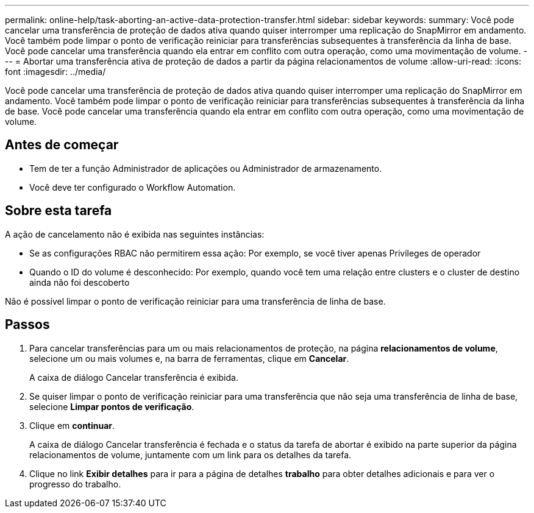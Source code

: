 ---
permalink: online-help/task-aborting-an-active-data-protection-transfer.html 
sidebar: sidebar 
keywords:  
summary: Você pode cancelar uma transferência de proteção de dados ativa quando quiser interromper uma replicação do SnapMirror em andamento. Você também pode limpar o ponto de verificação reiniciar para transferências subsequentes à transferência da linha de base. Você pode cancelar uma transferência quando ela entrar em conflito com outra operação, como uma movimentação de volume. 
---
= Abortar uma transferência ativa de proteção de dados a partir da página relacionamentos de volume
:allow-uri-read: 
:icons: font
:imagesdir: ../media/


[role="lead"]
Você pode cancelar uma transferência de proteção de dados ativa quando quiser interromper uma replicação do SnapMirror em andamento. Você também pode limpar o ponto de verificação reiniciar para transferências subsequentes à transferência da linha de base. Você pode cancelar uma transferência quando ela entrar em conflito com outra operação, como uma movimentação de volume.



== Antes de começar

* Tem de ter a função Administrador de aplicações ou Administrador de armazenamento.
* Você deve ter configurado o Workflow Automation.




== Sobre esta tarefa

A ação de cancelamento não é exibida nas seguintes instâncias:

* Se as configurações RBAC não permitirem essa ação: Por exemplo, se você tiver apenas Privileges de operador
* Quando o ID do volume é desconhecido: Por exemplo, quando você tem uma relação entre clusters e o cluster de destino ainda não foi descoberto


Não é possível limpar o ponto de verificação reiniciar para uma transferência de linha de base.



== Passos

. Para cancelar transferências para um ou mais relacionamentos de proteção, na página *relacionamentos de volume*, selecione um ou mais volumes e, na barra de ferramentas, clique em *Cancelar*.
+
A caixa de diálogo Cancelar transferência é exibida.

. Se quiser limpar o ponto de verificação reiniciar para uma transferência que não seja uma transferência de linha de base, selecione *Limpar pontos de verificação*.
. Clique em *continuar*.
+
A caixa de diálogo Cancelar transferência é fechada e o status da tarefa de abortar é exibido na parte superior da página relacionamentos de volume, juntamente com um link para os detalhes da tarefa.

. Clique no link *Exibir detalhes* para ir para a página de detalhes *trabalho* para obter detalhes adicionais e para ver o progresso do trabalho.

